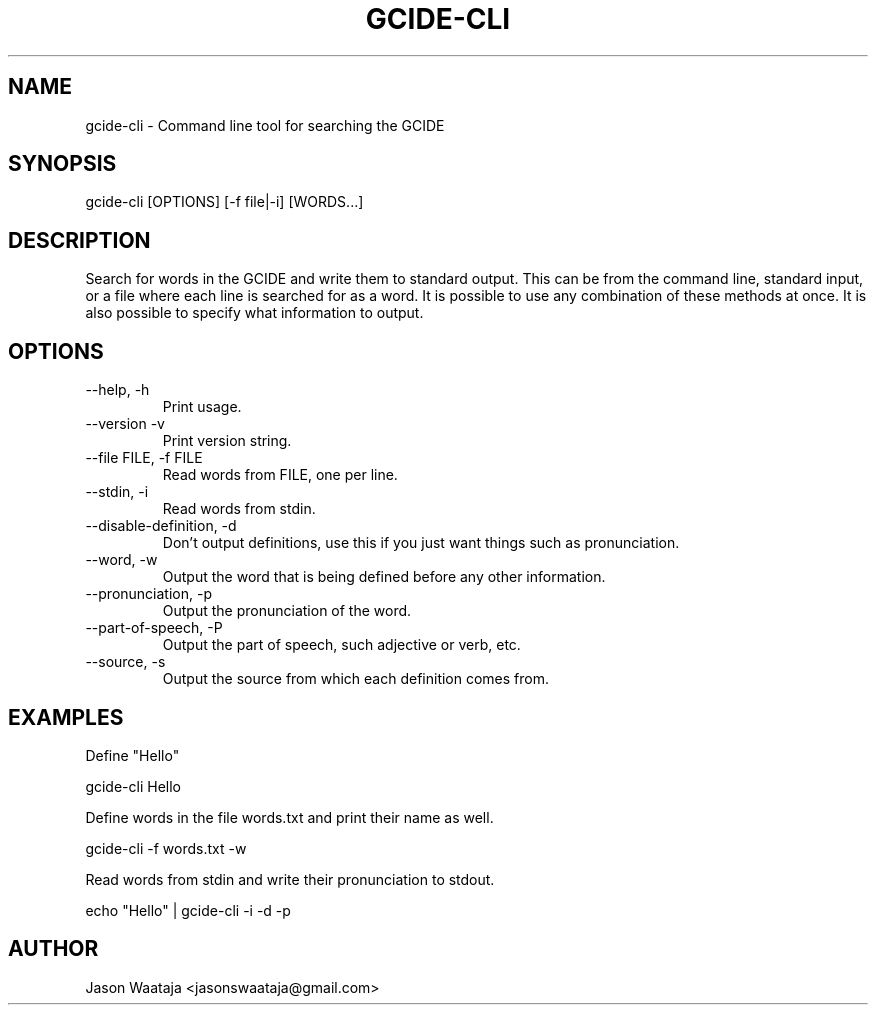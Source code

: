 .TH GCIDE-CLI 1
.SH NAME
gcide-cli \- Command line tool for searching the GCIDE
.SH SYNOPSIS
gcide-cli [OPTIONS] [-f file|-i] [WORDS...]
.SH DESCRIPTION
Search for words in the GCIDE and write them to standard output. This can be
from the command line, standard input, or a file where each line is searched for
as a word. It is possible to use any combination of these methods at once. It is
also possible to specify what information to output.
.SH OPTIONS
.IP "--help, -h"
Print usage.
.IP "--version -v"
Print version string.
.IP "--file FILE, -f FILE"
Read words from FILE, one per line.
.IP "--stdin, -i"
Read words from stdin.
.IP "--disable-definition, -d"
Don't output definitions, use this if you just want things such as
pronunciation.
.IP "--word, -w"
Output the word that is being defined before any other information.
.IP "--pronunciation, -p"
Output the pronunciation of the word.
.IP "--part-of-speech, -P"
Output the part of speech, such adjective or verb, etc.
.IP "--source, -s"
Output the source from which each definition comes from.
.SH EXAMPLES
Define "Hello"
.nf

gcide-cli Hello
.fi

Define words in the file words.txt and print their name as well.
.nf

gcide-cli -f words.txt -w
.fi

Read words from stdin and write their pronunciation to stdout.
.nf

echo "Hello" | gcide-cli -i -d -p
.fi
.SH AUTHOR
Jason Waataja <jasonswaataja@gmail.com>

